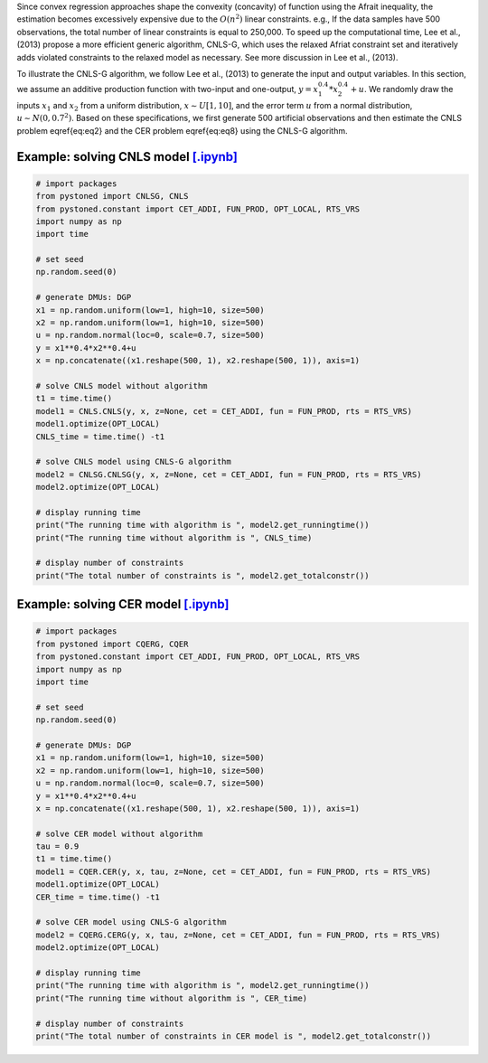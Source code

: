 
Since convex regression approaches shape the convexity (concavity) of function using the Afrait inequality, 
the estimation becomes excessively expensive due to the :math:`O(n^2)` linear constraints. e.g., If the data samples 
have 500 observations, the total number of linear constraints is equal to 250,000. To speed up the computational time, 
Lee et al., (2013) propose a more efficient generic algorithm, CNLS-G, which uses the relaxed Afriat constraint set and 
iteratively adds violated constraints to the relaxed model as necessary. See more discussion in Lee et al., (2013).

To illustrate the CNLS-G algorithm, we follow Lee et al., (2013) to generate the input and output variables. 
In this section, we assume an additive production function with two-input and one-output, :math:`y=x_1^{0.4}*x_2^{0.4}+u`. 
We randomly draw the inputs :math:`x_1` and :math:`x_2` from a uniform distribution, :math:`x \sim U[1, 10]`, and the error term 
:math:`u` from a normal distribution, :math:`u \sim N(0, 0.7^2)`. Based on these specifications, we first generate 
500 artificial observations and then estimate the CNLS problem \eqref{eq:eq2} and the CER problem \eqref{eq:eq8} using the CNLS-G algorithm.


Example: solving CNLS model `[.ipynb] <https://colab.research.google.com/github/ds2010/pyStoNED/blob/master/notebooks/CNLS_g.ipynb>`_
----------------------------------------------------------------------------------------------------------------------------------------

.. code:: python

    # import packages
    from pystoned import CNLSG, CNLS
    from pystoned.constant import CET_ADDI, FUN_PROD, OPT_LOCAL, RTS_VRS
    import numpy as np
    import time
    
    # set seed
    np.random.seed(0)
    
    # generate DMUs: DGP
    x1 = np.random.uniform(low=1, high=10, size=500)
    x2 = np.random.uniform(low=1, high=10, size=500)
    u = np.random.normal(loc=0, scale=0.7, size=500)
    y = x1**0.4*x2**0.4+u
    x = np.concatenate((x1.reshape(500, 1), x2.reshape(500, 1)), axis=1)

    # solve CNLS model without algorithm
    t1 = time.time()
    model1 = CNLS.CNLS(y, x, z=None, cet = CET_ADDI, fun = FUN_PROD, rts = RTS_VRS)
    model1.optimize(OPT_LOCAL)
    CNLS_time = time.time() -t1

    # solve CNLS model using CNLS-G algorithm
    model2 = CNLSG.CNLSG(y, x, z=None, cet = CET_ADDI, fun = FUN_PROD, rts = RTS_VRS)
    model2.optimize(OPT_LOCAL)

    # display running time
    print("The running time with algorithm is ", model2.get_runningtime())
    print("The running time without algorithm is ", CNLS_time)

    # display number of constraints
    print("The total number of constraints is ", model2.get_totalconstr())


Example: solving CER model `[.ipynb] <https://colab.research.google.com/github/ds2010/pyStoNED/blob/master/notebooks/CQR_g.ipynb>`_
---------------------------------------------------------------------------------------------------------------------------------------

.. code:: python

    # import packages
    from pystoned import CQERG, CQER
    from pystoned.constant import CET_ADDI, FUN_PROD, OPT_LOCAL, RTS_VRS
    import numpy as np
    import time
    
    # set seed
    np.random.seed(0)
    
    # generate DMUs: DGP
    x1 = np.random.uniform(low=1, high=10, size=500)
    x2 = np.random.uniform(low=1, high=10, size=500)
    u = np.random.normal(loc=0, scale=0.7, size=500)
    y = x1**0.4*x2**0.4+u
    x = np.concatenate((x1.reshape(500, 1), x2.reshape(500, 1)), axis=1)

    # solve CER model without algorithm
    tau = 0.9
    t1 = time.time()
    model1 = CQER.CER(y, x, tau, z=None, cet = CET_ADDI, fun = FUN_PROD, rts = RTS_VRS)
    model1.optimize(OPT_LOCAL)
    CER_time = time.time() -t1
    
    # solve CER model using CNLS-G algorithm
    model2 = CQERG.CERG(y, x, tau, z=None, cet = CET_ADDI, fun = FUN_PROD, rts = RTS_VRS)
    model2.optimize(OPT_LOCAL)

    # display running time
    print("The running time with algorithm is ", model2.get_runningtime())
    print("The running time without algorithm is ", CER_time)

    # display number of constraints
    print("The total number of constraints in CER model is ", model2.get_totalconstr())
